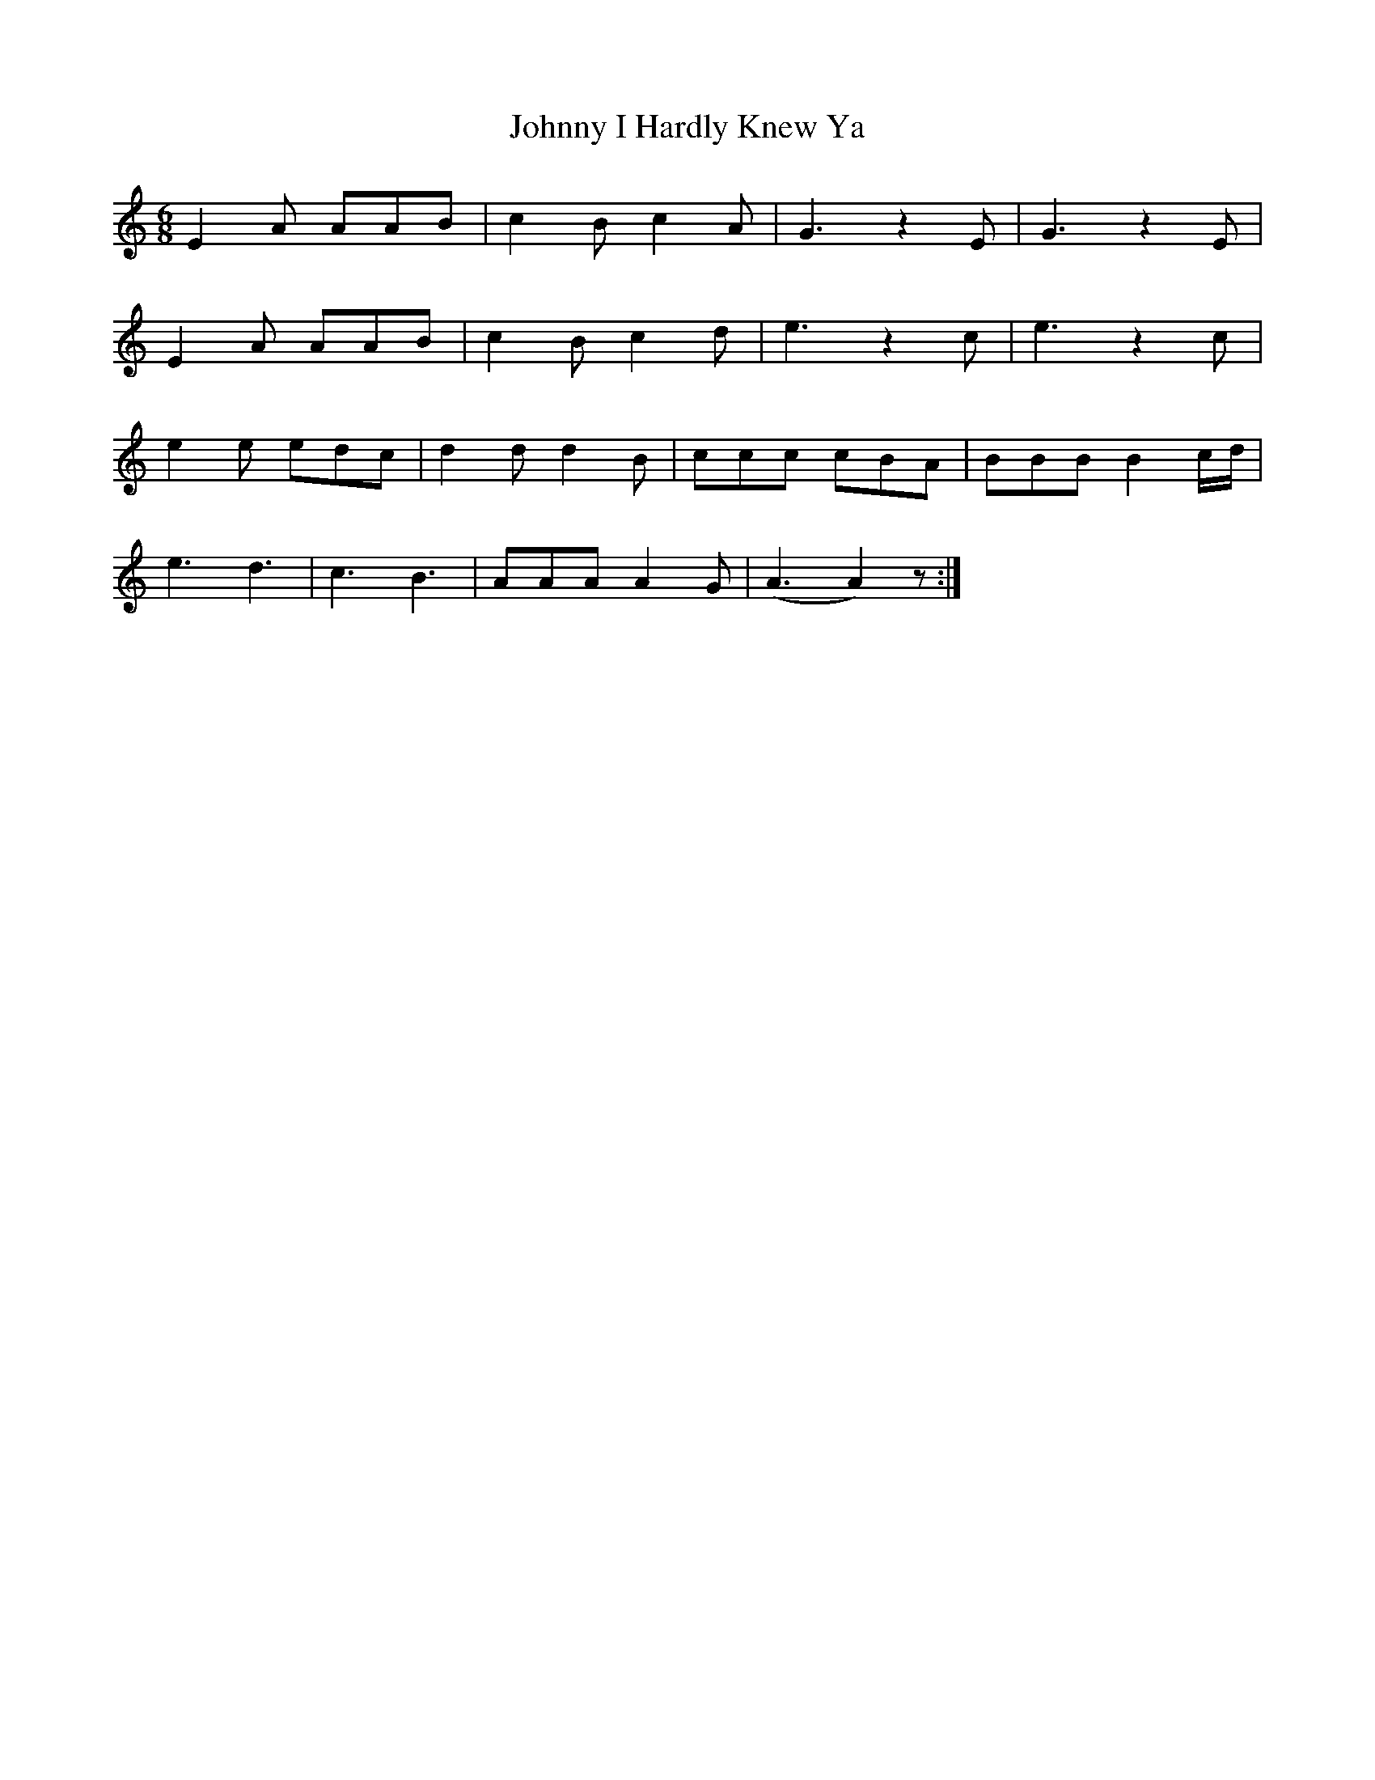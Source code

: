 X: 20767
T: Johnny I Hardly Knew Ya
R: jig
M: 6/8
K: Aminor
E2A AAB|c2B c2A|G3 z2E|G3 z2E|
E2A AAB|c2B c2d|e3 z2c|e3 z2c|
e2e edc|d2d d2B|ccc cBA|BBB B2c/d/|
e3 d3|c3 B3|AAA A2G|(A3A2)z:|

